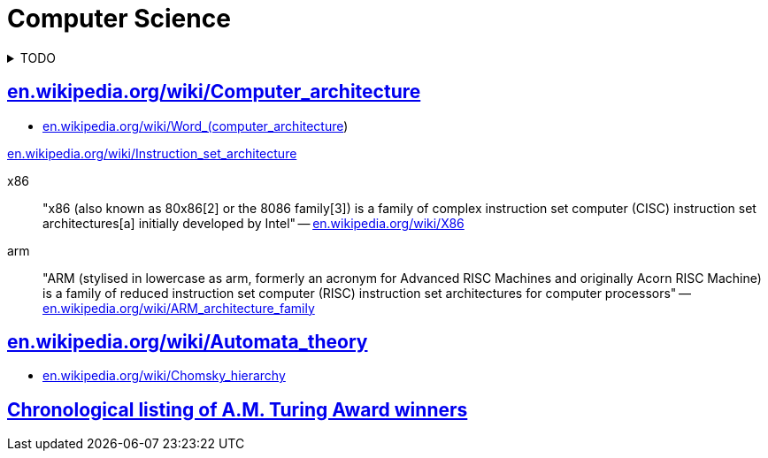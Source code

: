 = Computer Science
:keywords: computer-science, informatics
:linkcss:
:stylesheet: ../style.css
:hide-uri-scheme:

.TODO
[%collapsible]
====
. https://ocw.mit.edu/courses/electrical-engineering-and-computer-science/6-0002-introduction-to-computational-thinking-and-data-science-fall-2016/lecture-videos/index.htm[Introduction to Computational Thinking and Data Science (mit.edu)]
. https://ocw.mit.edu/courses/electrical-engineering-and-computer-science/6-034-artificial-intelligence-fall-2010/lecture-videos/[Artificial Intelligence (mit.edu)]
====

== https://en.wikipedia.org/wiki/Computer_architecture

* https://en.wikipedia.org/wiki/Word_(computer_architecture)

https://en.wikipedia.org/wiki/Instruction_set_architecture

x86::
"x86 (also known as 80x86[2] or the 8086 family[3]) is a family of complex instruction set computer (CISC) instruction set architectures[a] initially developed by Intel"
-- https://en.wikipedia.org/wiki/X86

arm::
"ARM (stylised in lowercase as arm, formerly an acronym for Advanced RISC Machines and originally Acorn RISC Machine) is a family of reduced instruction set computer (RISC) instruction set architectures for computer processors"
-- https://en.wikipedia.org/wiki/ARM_architecture_family

== https://en.wikipedia.org/wiki/Automata_theory

* https://en.wikipedia.org/wiki/Chomsky_hierarchy

== https://amturing.acm.org/byyear.cfm[Chronological listing of A.M. Turing Award winners]
